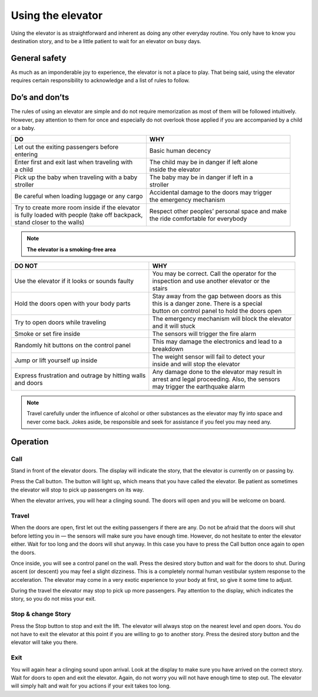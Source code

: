 Using the elevator
==================

Using the elevator is as straightforward and inherent as doing any other everyday routine. You only have to know you destination story, and to be a little patient to wait for an elevator on busy days.

General safety
--------------
As much as an imponderable joy to experience, the elevator is not a place to play. That being said, using the elevator requires certain responsibility to acknowledge and a list of rules to follow.

Do’s and don’ts
---------------

The rules of using an elevator are simple and do not require memorization as most of them will be followed intuitively. However, pay attention to them for once and especially do not overlook those applied if you are accompanied by a child or a baby.

+--------------------------------------------------+-------------------------------------------------+
| | **DO**                                         | | **WHY**                                       |
+=======================================+==========+=================================================+ 
| | Let out the exiting passengers before          | | Basic human decency                           |
| | entering                                       |                                                 |
+--------------------------------------------------+-------------------------------------------------+
| | Enter first and exit last when traveling with  | | The child may be in danger if left alone      |
| | a child                                        | | inside the elevator                           |
+--------------------------------------------------+-------------------------------------------------+
| | Pick up the baby when traveling with a baby    | | The baby may be in danger if left in a        |
| | stroller                                       | | stroller                                      |
+--------------------------------------------------+-------------------------------------------------+
| | Be careful when loading luggage or any cargo   | | Accidental damage to the doors may trigger    |
|                                                  | | the emergency mechanism                       |
+--------------------------------------------------+-------------------------------------------------+
| | Try to create more room inside if the elevator | | Respect other peoples’ personal space and make|
| | is fully loaded with people (take off backpack,| | the ride comfortable for everybody            |
| | stand closer to the walls)                     |                                                 |
|                                                  |                                                 |
+--------------------------------------------------+-------------------------------------------------+

.. NOTE:: 
   **The elevator is a smoking-free area**

+--------------------------------------------------+-------------------------------------------------+
| | **DO NOT**                                     | | **WHY**                                       |
+==================================================+=================================================+
|| Use the elevator if it looks or sounds faulty   | | You may be correct. Call the operator for the |
|                                                  | | inspection and use another elevator or the    |
|                                                  | | stairs                                        |
+--------------------------------------------------+-------------------------------------------------+
| | Hold the doors open with your body parts       | | Stay away from the gap between doors as this  |
|                                                  | | this is a danger zone. There is a special     |
|                                                  | | button on control panel to hold the doors open|
+--------------------------------------------------+-------------------------------------------------+
| | Try to open doors while traveling              || The emergency mechanism will block the elevator|
|                                                  || and it will stuck                              |
+--------------------------------------------------+-------------------------------------------------+
| | Smoke or set fire inside                       || The sensors will trigger the fire alarm        |
+--------------------------------------------------+-------------------------------------------------+
| | Randomly hit buttons on the control panel      || This may damage the electronics and lead to a  |
|                                                  || breakdown                                      |
+--------------------------------------------------+-------------------------------------------------+
| | Jump or lift yourself up inside                || The weight sensor will fail to detect your     |
|                                                  || inside and will stop the elevator              |
+--------------------------------------------------+-------------------------------------------------+
|| Express frustration and outrage by hitting walls|| Any damage done to the elevator may result in  |
|| and doors                                       || arrest and legal proceeding. Also, the sensors |
|                                                  || may trigger the earthquake alarm               |
+--------------------------------------------------+-------------------------------------------------+

.. NOTE:: 
   Travel carefully under the influence of alcohol or other substances as the elevator may fly into space and never come back. Jokes aside, be responsible and seek for assistance if you feel you may need any.


Operation
---------

Call
^^^^

Stand in front of the elevator doors. The display will indicate the story, that the elevator is currently on or passing by.

Press the Call button. The button will light up, which means that you have called the elevator. Be patient as sometimes the elevator will stop to pick up passengers on its way.

When the elevator arrives, you will hear a clinging sound. The doors will open and you will be welcome on board.

Travel
^^^^^^

When the doors are open, first let out the exiting passengers if there are any. Do not be afraid that the doors will shut before letting you in — the sensors will make sure you have enough time. However, do not hesitate to enter the elevator either. Wait for too long and the doors will shut anyway. In this case you have to press the Call button once again to open the doors.

Once inside, you will see a control panel on the wall. Press the desired story button and wait for the doors to shut. During ascent (or descent) you may feel a slight dizziness. This is a completely normal human vestibular system response to the acceleration. The elevator may come in a very exotic experience to your body at first, so give it some time to adjust.

During the travel the elevator may stop to pick up more passengers. Pay attention to the display, which indicates the story, so you do not miss your exit.

Stop & change Story
^^^^^^^^^^^^^^^^^^^

Press the Stop button to stop and exit the lift. The elevator will always stop on the nearest level and open doors. You do not have to exit the elevator at this point if you are willing to go to another story. Press the desired story button and the elevator will take you there.

Exit
^^^^

You will again hear a clinging sound upon arrival. Look at the display to make sure you have arrived on the correct story. Wait for doors to open and exit the elevator. Again, do not worry you will not have enough time to step out. The elevator will simply halt and wait for you actions if your exit takes too long.

